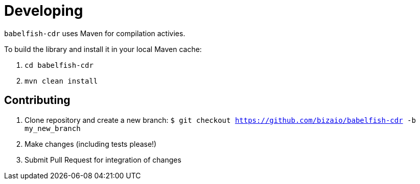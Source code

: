 = Developing

`babelfish-cdr` uses Maven for compilation activies.

To build the library and install it in your local Maven cache:

1. `cd babelfish-cdr`
2. `mvn clean install`

== Contributing

1. Clone repository and create a new branch: `$ git checkout https://github.com/bizaio/babelfish-cdr -b my_new_branch`
2. Make changes (including tests please!)
3. Submit Pull Request for integration of changes
